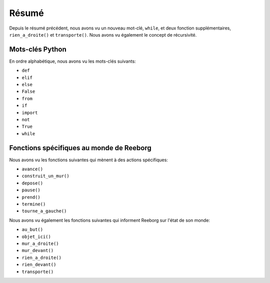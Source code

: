 Résumé
======

Depuis le résumé précédent, nous avons vu un nouveau mot-clé,
``while``, et deux fonction supplémentaires,
``rien_a_droite()`` et ``transporte()``.
Nous avons vu également le concept de récursivité.

Mots-clés Python
----------------

En ordre alphabétique, nous avons vu les mots-clés suivants:

-  ``def``
-  ``elif``
-  ``else``
-  ``False``
-  ``from``
-  ``if``
-  ``import``
-  ``not``
-  ``True``
-  ``while``

Fonctions spécifiques au monde de Reeborg
-----------------------------------------

Nous avons vu les fonctions suivantes qui mènent
à des actions spécifiques:

-  ``avance()``
-  ``construit_un_mur()``
-  ``depose()``
-  ``pause()``
-  ``prend()``
-  ``termine()``
-  ``tourne_a_gauche()``

Nous avons vu également les fonctions suivantes
qui informent Reeborg sur l'état de son monde:

-  ``au_but()``
-  ``objet_ici()``
-  ``mur_a_droite()``
-  ``mur_devant()``
-  ``rien_a_droite()``
-  ``rien_devant()``
-  ``transporte()``
